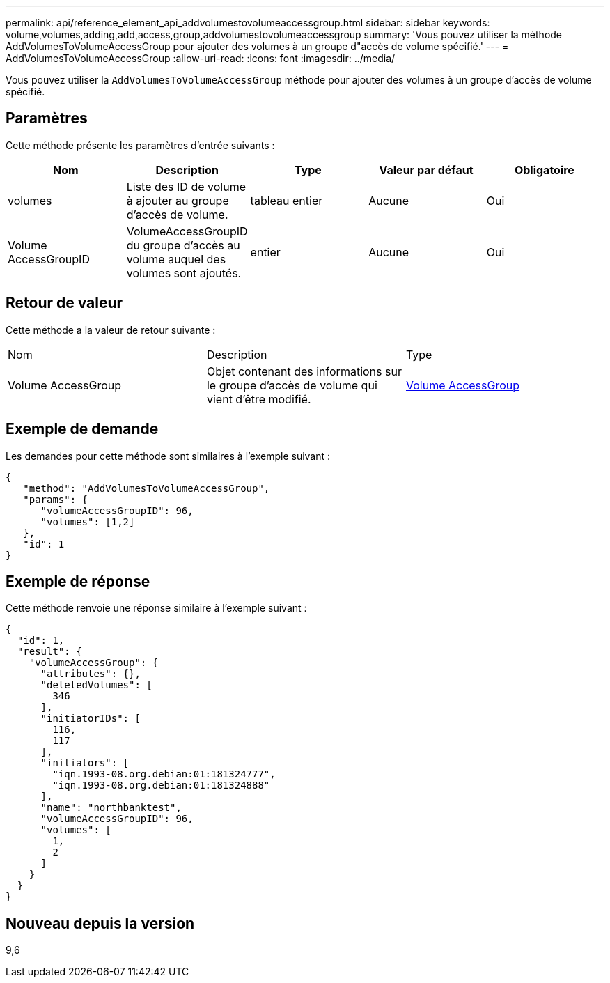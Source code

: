 ---
permalink: api/reference_element_api_addvolumestovolumeaccessgroup.html 
sidebar: sidebar 
keywords: volume,volumes,adding,add,access,group,addvolumestovolumeaccessgroup 
summary: 'Vous pouvez utiliser la méthode AddVolumesToVolumeAccessGroup pour ajouter des volumes à un groupe d"accès de volume spécifié.' 
---
= AddVolumesToVolumeAccessGroup
:allow-uri-read: 
:icons: font
:imagesdir: ../media/


[role="lead"]
Vous pouvez utiliser la `AddVolumesToVolumeAccessGroup` méthode pour ajouter des volumes à un groupe d'accès de volume spécifié.



== Paramètres

Cette méthode présente les paramètres d'entrée suivants :

|===
| Nom | Description | Type | Valeur par défaut | Obligatoire 


 a| 
volumes
 a| 
Liste des ID de volume à ajouter au groupe d'accès de volume.
 a| 
tableau entier
 a| 
Aucune
 a| 
Oui



 a| 
Volume AccessGroupID
 a| 
VolumeAccessGroupID du groupe d'accès au volume auquel des volumes sont ajoutés.
 a| 
entier
 a| 
Aucune
 a| 
Oui

|===


== Retour de valeur

Cette méthode a la valeur de retour suivante :

|===


| Nom | Description | Type 


 a| 
Volume AccessGroup
 a| 
Objet contenant des informations sur le groupe d'accès de volume qui vient d'être modifié.
 a| 
xref:reference_element_api_volumeaccessgroup.adoc[Volume AccessGroup]

|===


== Exemple de demande

Les demandes pour cette méthode sont similaires à l'exemple suivant :

[listing]
----
{
   "method": "AddVolumesToVolumeAccessGroup",
   "params": {
      "volumeAccessGroupID": 96,
      "volumes": [1,2]
   },
   "id": 1
}
----


== Exemple de réponse

Cette méthode renvoie une réponse similaire à l'exemple suivant :

[listing]
----
{
  "id": 1,
  "result": {
    "volumeAccessGroup": {
      "attributes": {},
      "deletedVolumes": [
        346
      ],
      "initiatorIDs": [
        116,
        117
      ],
      "initiators": [
        "iqn.1993-08.org.debian:01:181324777",
        "iqn.1993-08.org.debian:01:181324888"
      ],
      "name": "northbanktest",
      "volumeAccessGroupID": 96,
      "volumes": [
        1,
        2
      ]
    }
  }
}
----


== Nouveau depuis la version

9,6
